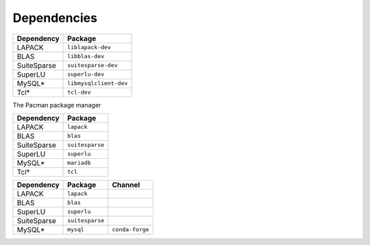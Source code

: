 Dependencies
============


.. raw:: html
   
   <details><summary><a>APT (Ubuntu, Debian Linux)</a></summary>

.. csv-table::
   :header: "Dependency", "Package"

   LAPACK,      ``liblapack-dev``
   BLAS,        ``libblas-dev``
   SuiteSparse, ``suitesparse-dev``
   SuperLU,     ``superlu-dev``
   MySQL*,      ``libmysqlclient-dev``
   Tcl*,        ``tcl-dev``


.. raw:: html
   
   </details>

.. raw:: html
   
   <details><summary><a>Pacman (Arch, Manjaro Linux)</a></summary>

The Pacman package manager 

.. csv-table::
   :header: "Dependency", "Package"

   LAPACK,      ``lapack``
   BLAS,        ``blas``
   SuiteSparse, ``suitesparse``
   SuperLU,     ``superlu``
   MySQL*,      ``mariadb``
   Tcl*,        ``tcl``


.. raw:: html
   
   </details>


.. raw:: html
   
   <details><summary><a>Anaconda (Mac, Windows, Linux)</a></summary>

.. csv-table::
   :header: "Dependency", "Package", "Channel"

   LAPACK,      ``lapack``
   BLAS,        ``blas``
   SuperLU,     ``superlu``
   SuiteSparse, ``suitesparse``
   MySQL*,      ``mysql``, ``conda-forge``


.. raw:: html
   
   </details>
